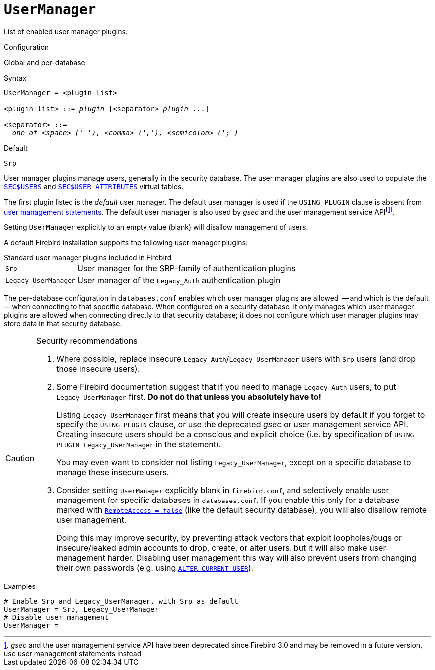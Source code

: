 [#fbconf-user-manager]
= `UserManager`

List of enabled user manager plugins.

.Configuration
Global and per-database

.Syntax
[listing,subs=+quotes]
----
UserManager = <plugin-list>

<plugin-list> ::= _plugin_ [<separator> _plugin_ ...]

<separator> ::=
  _one of <space> (' '), <comma> (','), <semicolon> (';')_
----

.Default
`Srp`

User manager plugins manage users, generally in the security database.
The user manager plugins are also used to populate the https://firebirdsql.org/file/documentation/html/en/refdocs/fblangref40/firebird-40-language-reference.html#fblangref40-appx06-users[`SEC$USERS`^] and https://firebirdsql.org/file/documentation/html/en/refdocs/fblangref40/firebird-40-language-reference.html#fblangref40-appx06-userattr[`SEC$USER_ATTRIBUTES`^] virtual tables.

The first plugin listed is the _default_ user manager.
The default user manager is used if the `USING PLUGIN` clause is absent from https://firebirdsql.org/file/documentation/html/en/refdocs/fblangref40/firebird-40-language-reference.html#fblangref40-security-user[user management statements^].
The default user manager is also used by _gsec_ and the user management service APIfootnote:[__gsec__ and the user management service API have been deprecated since Firebird 3.0 and may be removed in a future version, use user management statements instead].

Setting `UserManager` explicitly to an empty value (blank) will disallow management of users.

A default Firebird installation supports the following user manager plugins:

[#fbconf-standard-user-manager-plugins]
.Standard user manager plugins included in Firebird
[horizontal]
`Srp`::
User manager for the SRP-family of authentication plugins
`Legacy_UserManager`::
User manager of the `Legacy_Auth` authentication plugin

The per-database configuration in `databases.conf` enables which user manager plugins are allowed  -- and which is the default -- when connecting to that specific database.
When configured on a security database, it only manages which user manager plugins are allowed when connecting directly to that security database;
it does not configure which user manager plugins may store data in that security database.

.Security recommendations
[CAUTION]
====
. Where possible, replace insecure `Legacy_Auth`/`Legacy_UserManager` users with `Srp` users (and drop those insecure users).

. Some Firebird documentation suggest that if you need to manage `Legacy_Auth` users, to put `Legacy_UserManager` first.
*Do not do that unless you absolutely have to!*
+
Listing `Legacy_UserManager` first means that you will create insecure users by default if you forget to specify the `USING PLUGIN` clause, or use the deprecated _gsec_ or user management service API.
Creating insecure users should be a conscious and explicit choice (i.e. by specification of `USING PLUGIN Legacy_UserManager` in the statement).
+
You may even want to consider not listing `Legacy_UserManager`, except on a specific database to manage these insecure users.

. Consider setting `UserManager` explicitly blank in `firebird.conf`, and selectively enable user management for specific databases in `databases.conf`.
If you enable this only for a database marked with <<fbconf-remote-access, `RemoteAccess = false`>> (like the default security database), you will also disallow remote user management.
+
Doing this may improve security, by preventing attack vectors that exploit loopholes/bugs or insecure/leaked admin accounts to drop, create, or alter users, but it will also make user management harder.
Disabling user management this way will also prevent users from changing their own passwords (e.g. using https://firebirdsql.org/file/documentation/html/en/refdocs/fblangref40/firebird-40-language-reference.html#fblangref40-security-user-alter[`ALTER CURRENT USER`]).
====

.Examples
[listing]
----
# Enable Srp and Legacy_UserManager, with Srp as default
UserManager = Srp, Legacy_UserManager
# Disable user management
UserManager =
----
